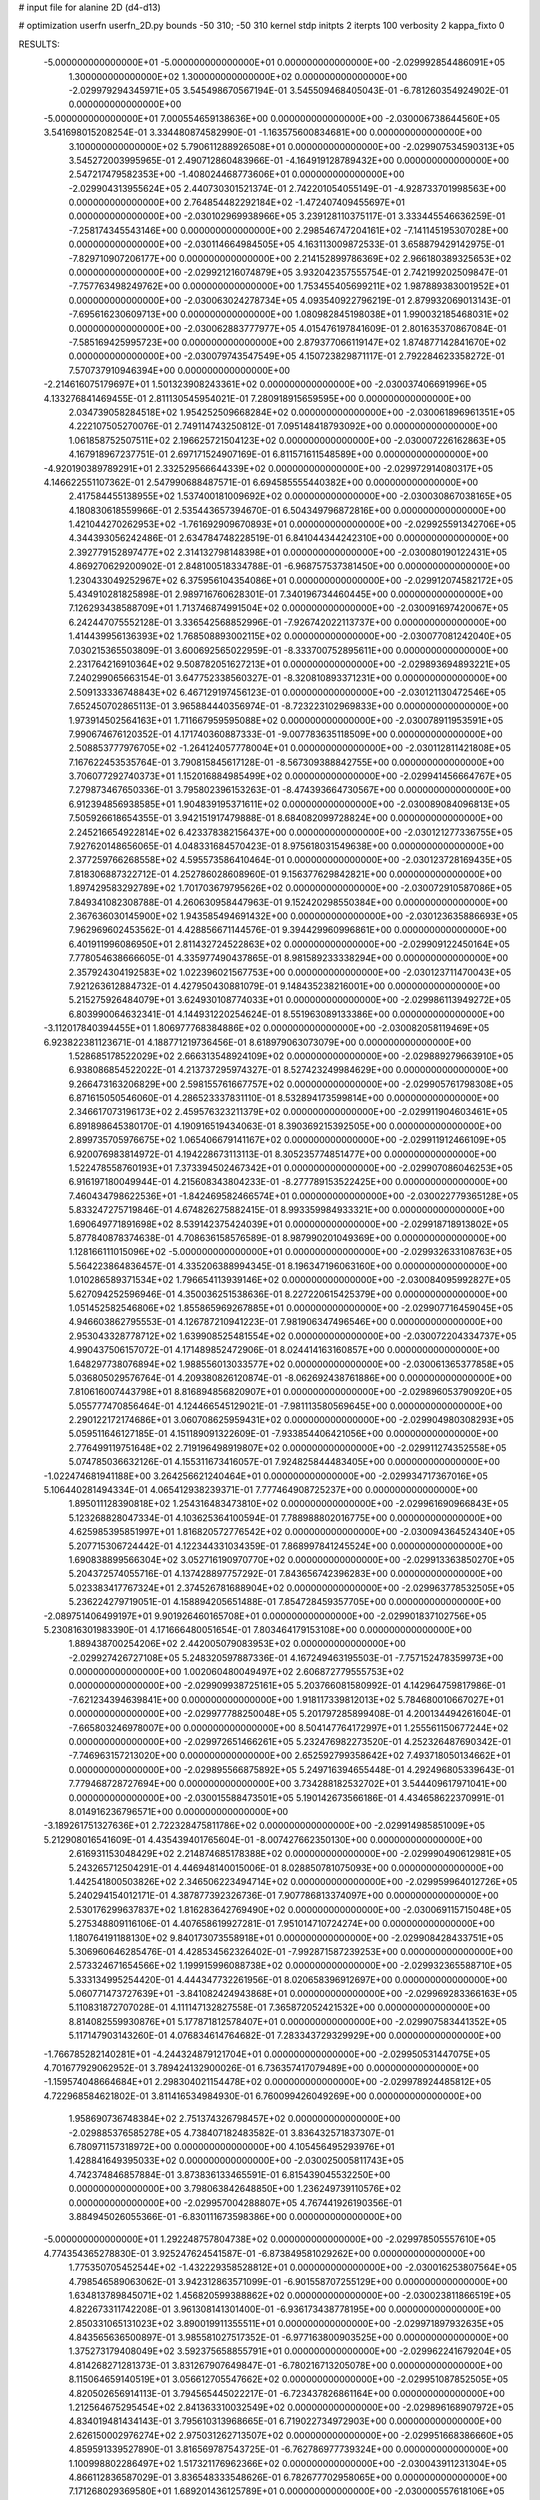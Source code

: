 # input file for alanine 2D (d4-d13)

# optimization
userfn       userfn_2D.py
bounds       -50 310; -50 310
kernel       stdp
initpts      2
iterpts      100
verbosity    2
kappa_fixto      0


RESULTS:
 -5.000000000000000E+01 -5.000000000000000E+01  0.000000000000000E+00      -2.029992854486091E+05
  1.300000000000000E+02  1.300000000000000E+02  0.000000000000000E+00      -2.029979294345971E+05       3.545498670567194E-01  3.545509468405043E-01      -6.781260354924902E-01  0.000000000000000E+00
 -5.000000000000000E+01  7.000554659138636E+00  0.000000000000000E+00      -2.030006738644560E+05       3.541698015208254E-01  3.334480874582990E-01      -1.163575600834681E+00  0.000000000000000E+00
  3.100000000000000E+02  5.790611288926508E+01  0.000000000000000E+00      -2.029907534590313E+05       3.545272003995965E-01  2.490712860483966E-01      -4.164919128789432E+00  0.000000000000000E+00
  2.547217479582353E+00 -1.408024468773606E+01  0.000000000000000E+00      -2.029904313955624E+05       2.440730301521374E-01  2.742201054055149E-01      -4.928733701998563E+00  0.000000000000000E+00
  2.764854482292184E+02 -1.472407409455697E+01  0.000000000000000E+00      -2.030102969938966E+05       3.239128110375117E-01  3.333445546636259E-01      -7.258174345543146E+00  0.000000000000000E+00
  2.298546747204161E+02 -7.141145195307028E+00  0.000000000000000E+00      -2.030114664984505E+05       4.163113009872533E-01  3.658879429142975E-01      -7.829710907206177E+00  0.000000000000000E+00
  2.214152899786369E+02  2.966180389325653E+02  0.000000000000000E+00      -2.029921216074879E+05       3.932042357555754E-01  2.742199202509847E-01      -7.757763498249762E+00  0.000000000000000E+00
  1.753455405699211E+02  1.987889383001952E+01  0.000000000000000E+00      -2.030063024278734E+05       4.093540922796219E-01  2.879932069013143E-01      -7.695616230609713E+00  0.000000000000000E+00
  1.080982845198038E+01  1.990032185468031E+02  0.000000000000000E+00      -2.030062883777977E+05       4.015476197841609E-01  2.801635370867084E-01      -7.585169425995723E+00  0.000000000000000E+00
  2.879377066119147E+02  1.874877142841670E+02  0.000000000000000E+00      -2.030079743547549E+05       4.150723829871117E-01  2.792284623358272E-01       7.570737910946394E+00  0.000000000000000E+00
 -2.214616075179697E+01  1.501323908243361E+02  0.000000000000000E+00      -2.030037406691996E+05       4.133276841469455E-01  2.811130545954021E-01       7.280918915659595E+00  0.000000000000000E+00
  2.034739058284518E+02  1.954252509668284E+02  0.000000000000000E+00      -2.030061896961351E+05       4.222107505270076E-01  2.749114743250812E-01       7.095148418793092E+00  0.000000000000000E+00
  1.061858752507511E+02  2.196625721504123E+02  0.000000000000000E+00      -2.030007226162863E+05       4.167918967237751E-01  2.697171524907169E-01       6.811571611548589E+00  0.000000000000000E+00
 -4.920190389789291E+01  2.332529566644339E+02  0.000000000000000E+00      -2.029972914080317E+05       4.146622551107362E-01  2.547990688487571E-01       6.694585555440382E+00  0.000000000000000E+00
  2.417584455138955E+02  1.537400181009692E+02  0.000000000000000E+00      -2.030030867038165E+05       4.180830618559966E-01  2.535443657394670E-01       6.504349796872816E+00  0.000000000000000E+00
  1.421044270262953E+02 -1.761692909670893E+01  0.000000000000000E+00      -2.029925591342706E+05       4.344393056242486E-01  2.634784748228519E-01       6.841044344242310E+00  0.000000000000000E+00
  2.392779152897477E+02  2.314132798148398E+01  0.000000000000000E+00      -2.030080190122431E+05       4.869270629200902E-01  2.848100518334788E-01      -6.968757537381450E+00  0.000000000000000E+00
  1.230433049252967E+02  6.375956104354086E+01  0.000000000000000E+00      -2.029912074582172E+05       5.434910281825898E-01  2.989716760628301E-01       7.340196734460445E+00  0.000000000000000E+00
  7.126293438588709E+01  1.713746874991504E+02  0.000000000000000E+00      -2.030091697420067E+05       6.242447075552128E-01  3.336542568852996E-01      -7.926742022113737E+00  0.000000000000000E+00
  1.414439956136393E+02  1.768508893002115E+02  0.000000000000000E+00      -2.030077081242040E+05       7.030215365503809E-01  3.600692565022959E-01      -8.333700752895611E+00  0.000000000000000E+00
  2.231764216910364E+02  9.508782051627213E+01  0.000000000000000E+00      -2.029893694893221E+05       7.240299065663154E-01  3.647752338560327E-01      -8.320810893371231E+00  0.000000000000000E+00
  2.509133336748843E+02  6.467129197456123E-01  0.000000000000000E+00      -2.030121130472546E+05       7.652450702865113E-01  3.965884440356974E-01      -8.723223102969833E+00  0.000000000000000E+00
  1.973914502564163E+01  1.711667959595088E+02  0.000000000000000E+00      -2.030078911953591E+05       7.990674676120352E-01  4.171740360887333E-01      -9.007783635118509E+00  0.000000000000000E+00
  2.508853777976705E+02 -1.264124057778004E+01  0.000000000000000E+00      -2.030112811421808E+05       7.167622453535764E-01  3.790815845617128E-01      -8.567309388842755E+00  0.000000000000000E+00
  3.706077292740373E+01  1.152016884985499E+02  0.000000000000000E+00      -2.029941456664767E+05       7.279873467650336E-01  3.795802396153263E-01      -8.474393664730567E+00  0.000000000000000E+00
  6.912394856938585E+01  1.904839195371611E+02  0.000000000000000E+00      -2.030089084096813E+05       7.505926618654355E-01  3.942151917479888E-01       8.684082099728824E+00  0.000000000000000E+00
  2.245216654922814E+02  6.423378382156437E+00  0.000000000000000E+00      -2.030121277336755E+05       7.927620148656065E-01  4.048331684570423E-01       8.975618031549638E+00  0.000000000000000E+00
  2.377259766268558E+02  4.595573586410464E-01  0.000000000000000E+00      -2.030123728169435E+05       7.818306887322712E-01  4.252786028608960E-01       9.156377629842821E+00  0.000000000000000E+00
  1.897429583292789E+02  1.701703679795626E+02  0.000000000000000E+00      -2.030072910587086E+05       7.849341082308788E-01  4.260630958447963E-01       9.152420298550384E+00  0.000000000000000E+00
  2.367636030145900E+02  1.943585494691432E+00  0.000000000000000E+00      -2.030123635886693E+05       7.962969602453562E-01  4.428856671144576E-01       9.394429960996861E+00  0.000000000000000E+00
  6.401911996086950E+01  2.811432724522863E+02  0.000000000000000E+00      -2.029909122450164E+05       7.778054638666605E-01  4.335977490437865E-01       8.981589233338294E+00  0.000000000000000E+00
  2.357924304192583E+02  1.022396021567753E+00  0.000000000000000E+00      -2.030123711470043E+05       7.921263612884732E-01  4.427950430881079E-01       9.148435238216001E+00  0.000000000000000E+00
  5.215275926484079E+01  3.624930108774033E+01  0.000000000000000E+00      -2.029986113949272E+05       6.803990064632341E-01  4.144931220254624E-01       8.551963089133386E+00  0.000000000000000E+00
 -3.112017840394455E+01  1.806977768384886E+02  0.000000000000000E+00      -2.030082058119469E+05       6.923822381123671E-01  4.188771219736456E-01       8.618979063073079E+00  0.000000000000000E+00
  1.528685178522029E+02  2.666313548924109E+02  0.000000000000000E+00      -2.029889279663910E+05       6.938086854522022E-01  4.213737295974327E-01       8.527423249984629E+00  0.000000000000000E+00
  9.266473163206829E+00  2.598155761667757E+02  0.000000000000000E+00      -2.029905761798308E+05       6.871615050546060E-01  4.286523337831110E-01       8.532894173599814E+00  0.000000000000000E+00
  2.346617073196173E+02  2.459576323211379E+02  0.000000000000000E+00      -2.029911904603461E+05       6.891898645380170E-01  4.190916519434063E-01       8.390369215392505E+00  0.000000000000000E+00
  2.899735705976675E+02  1.065406679141167E+02  0.000000000000000E+00      -2.029911912466109E+05       6.920076983814972E-01  4.194228673113113E-01       8.305235774851477E+00  0.000000000000000E+00
  1.522478558760193E+01  7.373394502467342E+01  0.000000000000000E+00      -2.029907086046253E+05       6.916197180049944E-01  4.215608343804233E-01      -8.277789153522425E+00  0.000000000000000E+00
  7.460434798622536E+01 -1.842469582466574E+01  0.000000000000000E+00      -2.030022779365128E+05       5.833247275719846E-01  4.674826275882415E-01       8.993359984933321E+00  0.000000000000000E+00
  1.690649771891698E+02  8.539142375424039E+01  0.000000000000000E+00      -2.029918718913802E+05       5.877840878374638E-01  4.708636158576589E-01       8.987990201049369E+00  0.000000000000000E+00
  1.128166111015096E+02 -5.000000000000000E+01  0.000000000000000E+00      -2.029932633108763E+05       5.564223864836457E-01  4.335206388994345E-01       8.196347196063160E+00  0.000000000000000E+00
  1.010286589371534E+02  1.796654113939146E+02  0.000000000000000E+00      -2.030084095992827E+05       5.627094252596946E-01  4.350036251538636E-01       8.227220615425379E+00  0.000000000000000E+00
  1.051452582546806E+02  1.855865969267885E+01  0.000000000000000E+00      -2.029907716459045E+05       4.946603862795553E-01  4.126787210941223E-01       7.981906347496546E+00  0.000000000000000E+00
  2.953043328778712E+02  1.639908525481554E+02  0.000000000000000E+00      -2.030072204334737E+05       4.990437506157072E-01  4.171489852472906E-01       8.024414163160857E+00  0.000000000000000E+00
  1.648297738076894E+02  1.988556013033577E+02  0.000000000000000E+00      -2.030061365377858E+05       5.036805029576764E-01  4.209380826120874E-01      -8.062692438761886E+00  0.000000000000000E+00
  7.810616007443798E+01  8.816894856820907E+01  0.000000000000000E+00      -2.029896053790920E+05       5.055777470856464E-01  4.124466545129021E-01      -7.981113580569645E+00  0.000000000000000E+00
  2.290122172174686E+01  3.060708625959431E+02  0.000000000000000E+00      -2.029904980308293E+05       5.059511646127185E-01  4.151189091322609E-01      -7.933854406421056E+00  0.000000000000000E+00
  2.776499119751648E+02  2.719196498919807E+02  0.000000000000000E+00      -2.029911274352558E+05       5.074785036632126E-01  4.155311673416057E-01       7.924825844483405E+00  0.000000000000000E+00
 -1.022474681941188E+00  3.264256621240464E+01  0.000000000000000E+00      -2.029934717367016E+05       5.106440281494334E-01  4.065412938239371E-01       7.777464908725237E+00  0.000000000000000E+00
  1.895011128390818E+02  1.254316483473810E+02  0.000000000000000E+00      -2.029961690966843E+05       5.123268828047334E-01  4.103625364100594E-01       7.788988802016775E+00  0.000000000000000E+00
  4.625985395851997E+01  1.816820572776542E+02  0.000000000000000E+00      -2.030094364524340E+05       5.207715306724442E-01  4.122344331034359E-01       7.868997841245524E+00  0.000000000000000E+00
  1.690838899566304E+02  3.052716190970770E+02  0.000000000000000E+00      -2.029913363850270E+05       5.204372574055716E-01  4.137428897757292E-01       7.843656742396283E+00  0.000000000000000E+00
  5.023383417767324E+01  2.374526781688904E+02  0.000000000000000E+00      -2.029963778532505E+05       5.236224279719051E-01  4.158894205651488E-01       7.854728459357705E+00  0.000000000000000E+00
 -2.089751406499197E+01  9.901926460165708E+01  0.000000000000000E+00      -2.029901837102756E+05       5.230816301983390E-01  4.171666480051654E-01       7.803464179153108E+00  0.000000000000000E+00
  1.889438700254206E+02  2.442005079083953E+02  0.000000000000000E+00      -2.029927426727108E+05       5.248320597887336E-01  4.167249463195503E-01      -7.757152478359973E+00  0.000000000000000E+00
  1.002060480049497E+02  2.606872779555753E+02  0.000000000000000E+00      -2.029909938725161E+05       5.203766081580992E-01  4.142964759817986E-01      -7.621234394639841E+00  0.000000000000000E+00
  1.918117339812013E+02  5.784680010667027E+01  0.000000000000000E+00      -2.029977788250048E+05       5.201797285899408E-01  4.200134494261604E-01      -7.665803246978007E+00  0.000000000000000E+00
  8.504147764172997E+01  1.255561150677244E+02  0.000000000000000E+00      -2.029972651466261E+05       5.232476982273520E-01  4.252326487690342E-01      -7.746963157213020E+00  0.000000000000000E+00
  2.652592799358642E+02  7.493718050134662E+01  0.000000000000000E+00      -2.029895566875892E+05       5.249716394655448E-01  4.292496805339643E-01       7.779468728727694E+00  0.000000000000000E+00
  3.734288182532702E+01  3.544409617971041E+00  0.000000000000000E+00      -2.030015588473501E+05       5.190142673566186E-01  4.434658622370991E-01       8.014916236796571E+00  0.000000000000000E+00
 -3.189261751327636E+01  2.722328475811786E+02  0.000000000000000E+00      -2.029914985851009E+05       5.212908016541609E-01  4.435439401765604E-01      -8.007427662350130E+00  0.000000000000000E+00
  2.616931153048429E+02  2.214874685178388E+02  0.000000000000000E+00      -2.029990490612981E+05       5.243265712504291E-01  4.446948140015006E-01       8.028850781075093E+00  0.000000000000000E+00
  1.442541800503826E+02  2.346506223494714E+02  0.000000000000000E+00      -2.029959964012726E+05       5.240294154012171E-01  4.387877392326736E-01       7.907786813374097E+00  0.000000000000000E+00
  2.530176299637837E+02  1.816283642769490E+02  0.000000000000000E+00      -2.030069115715048E+05       5.275348809116106E-01  4.407658619927281E-01       7.951014710724274E+00  0.000000000000000E+00
  1.180764191188130E+02  9.840173073558918E+01  0.000000000000000E+00      -2.029908428433751E+05       5.306960646285476E-01  4.428534562326402E-01      -7.992871587239253E+00  0.000000000000000E+00
  2.573324671654566E+02  1.199915996088738E+02  0.000000000000000E+00      -2.029932365588710E+05       5.333134995254420E-01  4.444347732261956E-01       8.020658396912697E+00  0.000000000000000E+00
  5.060771473727639E+01 -3.841082424943868E+01  0.000000000000000E+00      -2.029969283366163E+05       5.110831872707028E-01  4.111147132827558E-01       7.365872052421532E+00  0.000000000000000E+00
  8.814082559930876E+01  5.177871812578407E+01  0.000000000000000E+00      -2.029907583441352E+05       5.117147903143260E-01  4.076834614764682E-01       7.283343729329929E+00  0.000000000000000E+00
 -1.766785282140281E+01 -4.244324879121704E+01  0.000000000000000E+00      -2.029950531447075E+05       4.701677929062952E-01  3.789424132900026E-01       6.736357417079489E+00  0.000000000000000E+00
 -1.159574048664684E+01  2.298304021154478E+02  0.000000000000000E+00      -2.029978924485812E+05       4.722968584621802E-01  3.811416534984930E-01       6.760099426049269E+00  0.000000000000000E+00
  1.958690736748384E+02  2.751374326798457E+02  0.000000000000000E+00      -2.029885376585278E+05       4.738407182483582E-01  3.836432571837307E-01       6.780971157318972E+00  0.000000000000000E+00
  4.105456495293976E+01  1.428841649395033E+02  0.000000000000000E+00      -2.030025005811743E+05       4.742374846857884E-01  3.873836133465591E-01       6.815439045532250E+00  0.000000000000000E+00
  3.798063842648850E+00  1.236249739110576E+02  0.000000000000000E+00      -2.029957004288807E+05       4.767441926190356E-01  3.884945026055366E-01      -6.830111673598386E+00  0.000000000000000E+00
 -5.000000000000000E+01  1.292248757804738E+02  0.000000000000000E+00      -2.029978505557610E+05       4.774354365278830E-01  3.925247624541587E-01      -6.873849581029262E+00  0.000000000000000E+00
  1.775350705452544E+02 -1.432229358528812E+01  0.000000000000000E+00      -2.030016253807564E+05       4.798546589063062E-01  3.942312863571099E-01      -6.901558707255129E+00  0.000000000000000E+00
  1.634813789845071E+02  1.456820599388862E+02  0.000000000000000E+00      -2.030023811866519E+05       4.822673311742208E-01  3.961308141301400E-01      -6.936173438778195E+00  0.000000000000000E+00
  2.850331065131023E+02  3.890019911355511E+01  0.000000000000000E+00      -2.029971897932635E+05       4.843565636500897E-01  3.985581027517352E-01      -6.977163800903525E+00  0.000000000000000E+00
  1.375273179408049E+02  3.592375658855791E+01  0.000000000000000E+00      -2.029962241679204E+05       4.814268271281373E-01  3.831267907649847E-01      -6.780216713205078E+00  0.000000000000000E+00
  8.115064659140519E+01  3.056612705547662E+02  0.000000000000000E+00      -2.029951087852505E+05       4.820502656914113E-01  3.794565445022217E-01      -6.723437826861164E+00  0.000000000000000E+00
  1.212564675295454E+02  2.841363310032549E+02  0.000000000000000E+00      -2.029896168907972E+05       4.834019481434143E-01  3.795610313968665E-01       6.719022734972903E+00  0.000000000000000E+00
  2.626150002976274E+02  2.975031262713507E+02  0.000000000000000E+00      -2.029951668386660E+05       4.859591339527890E-01  3.816569787543725E-01      -6.762786977739324E+00  0.000000000000000E+00
  1.100998802286497E+02  1.517321176962366E+02  0.000000000000000E+00      -2.030043911231304E+05       4.866112836587029E-01  3.836548333548626E-01       6.782677702958065E+00  0.000000000000000E+00
  7.171268029369580E+01  1.689201436125789E+01  0.000000000000000E+00      -2.030000557618106E+05       4.884175105454578E-01  3.869862230540188E-01       6.857369952432224E+00  0.000000000000000E+00
  2.246343495744756E+02  2.196429901628833E+02  0.000000000000000E+00      -2.029991824836885E+05       4.899139669299508E-01  3.858805962973408E-01      -6.836598288298523E+00  0.000000000000000E+00
  5.043719299890297E+01  7.044317354958224E+01  0.000000000000000E+00      -2.029914981040023E+05       4.917756269634737E-01  3.841189362787996E-01      -6.809116187427640E+00  0.000000000000000E+00
  2.730196310787512E+02  1.433627906202086E+02  0.000000000000000E+00      -2.030013074589278E+05       4.945256394629661E-01  3.842924950552682E-01      -6.826384842429676E+00  0.000000000000000E+00
  2.272979664172685E+02  6.530633058955134E+01  0.000000000000000E+00      -2.029933467892749E+05       4.927905134190051E-01  3.867765475545809E-01       6.829922942642167E+00  0.000000000000000E+00
 -3.858064679178155E+01  2.100181583091936E+02  0.000000000000000E+00      -2.030038468011104E+05       4.924905691641285E-01  3.874662561076392E-01       6.820147509631600E+00  0.000000000000000E+00
  1.593255743549372E+02  1.116331605745934E+02  0.000000000000000E+00      -2.029934434138502E+05       4.927061073939312E-01  3.901649839376425E-01      -6.851299784773822E+00  0.000000000000000E+00
 -1.644678752339798E+01  5.546225923558353E+01  0.000000000000000E+00      -2.029905027589800E+05       4.939685304622319E-01  3.875635640893713E-01      -6.812387255299499E+00  0.000000000000000E+00
 -3.300418743905303E+01 -1.625035223880266E+01  0.000000000000000E+00      -2.029992177389994E+05       4.671451129748259E-01  3.802813289263484E-01       6.526954370400820E+00  0.000000000000000E+00
  1.314220891665438E+02  2.041005480613685E+02  0.000000000000000E+00      -2.030047158241320E+05       4.676784514792682E-01  3.822712707318339E-01       6.549200238426943E+00  0.000000000000000E+00
  2.520486609566083E+01  2.249578394986446E+02  0.000000000000000E+00      -2.029997857531759E+05       4.700339684903303E-01  3.820147735323356E-01       6.557803786952637E+00  0.000000000000000E+00
 -3.339128796103345E+01  3.155665904559285E+01  0.000000000000000E+00      -2.029923467109131E+05       4.661157326695283E-01  3.819132855135965E-01       6.534199611773986E+00  0.000000000000000E+00
  1.579570583229327E+02  5.697213440870178E+01  0.000000000000000E+00      -2.029965049301531E+05       4.635696535825719E-01  3.746426350363385E-01       6.435322422056209E+00  0.000000000000000E+00
 -6.013129399922564E+00  2.879524466409471E+02  0.000000000000000E+00      -2.029903909963110E+05       4.629734044974925E-01  3.662135170802407E-01       6.294388435956793E+00  0.000000000000000E+00
  1.972369421833005E+02 -4.508040157904832E+01  0.000000000000000E+00      -2.029958394778322E+05       4.595301844128866E-01  3.682622554494959E-01       6.270239340896571E+00  0.000000000000000E+00
  2.430708288801819E+02  2.737775582396644E+02  0.000000000000000E+00      -2.029889316089451E+05       4.614514931400212E-01  3.654434980233178E-01      -6.238204062441882E+00  0.000000000000000E+00
  3.505807422029576E+01  2.740724463945910E+02  0.000000000000000E+00      -2.029893944312696E+05       4.641657781350544E-01  3.613470956314597E-01      -6.193175453864448E+00  0.000000000000000E+00
  1.401582212369359E+02  6.556293230354970E+00  0.000000000000000E+00      -2.029946175740049E+05       4.610399831128997E-01  3.650948046956705E-01      -6.203097513026244E+00  0.000000000000000E+00